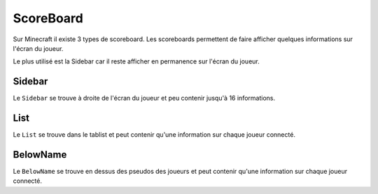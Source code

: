 ==========
ScoreBoard
==========

.. image:: images/EverCraft_ScoreBoard.png
   :height: 180px
   :width: 350px
   :alt: EverCraft ScoreBoard
   :align: right
   
Sur Minecraft il existe 3 types de scoreboard. Les scoreboards permettent de faire afficher quelques informations sur l'écran du joueur.

Le plus utilisé est la Sidebar car il reste afficher en permanence sur l'écran du joueur.

Sidebar
~~~~~~~

Le ``Sidebar`` se trouve à droite de l'écran du joueur et peu contenir jusqu'à 16 informations.

List
~~~~

Le ``List`` se trouve dans le tablist et peut contenir qu'une information sur chaque joueur connecté.

BelowName
~~~~~~~~~

Le ``BelowName`` se trouve en dessus des pseudos des joueurs et peut contenir qu'une information sur chaque joueur connecté.
